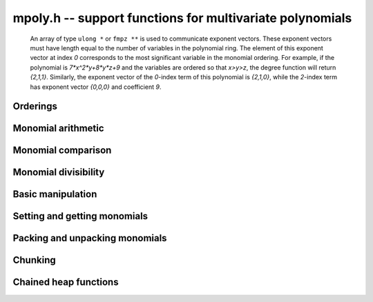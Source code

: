 .. _mpoly:

**mpoly.h** -- support functions for multivariate polynomials
===============================================================================

    An array of type ``ulong *`` or ``fmpz **`` is used to communicate
    exponent vectors. These exponent vectors must have length equal to the
    number of variables in the polynomial ring.
    The element of this exponent vector at index `0`
    corresponds to the most significant variable in the monomial ordering.
    For example, if the polynomial is `7*x^2*y+8*y*z+9` and the variables are
    ordered so that `x>y>z`, the degree function will return `{2,1,1}`.
    Similarly, the exponent vector of the `0`-index term of this polynomial is
    `{2,1,0}`, while the `2`-index term has exponent vector `{0,0,0}` and
    coefficient `9`.



Orderings
--------------------------------------------------------------------------------
.. type:: ordering_t

     An enumeration of supported term orderings.  Currently one of ``ORD_LEX``, 
     ``ORD_DEGLEX`` or ``ORD_DEGREVLEX``.

.. type:: mpoly_ctx_struct
          mpoly_ctx_t

     An mpoly_ctx_struct is a structure holding information about the number of
     variables and the term ordering of an multivariate polynomial.

.. function:: void mpoly_ctx_init(mpoly_ctx_t ctx, slong nvars, const ordering_t ord)

    Initialize a context for specified number of variables and ordering.

.. function:: void mpoly_ctx_clear(mpoly_ctx_t mctx)

    Clean up any spaced used by a context object.

.. function:: ordering_t mpoly_ordering_randtest(flint_rand_t state)

    Return a random ordering. The possibilities are ``ORD_LEX``,
    ``ORD_DEGLEX`` and ``ORD_DEGREVLEX``.

.. function:: void mpoly_ctx_init_rand(mpoly_ctx_t mctx, flint_rand_t state, slong max_nvars)

    Initialize a context with a random choice for the ordering.

.. function:: int mpoly_ordering_isdeg(ordering_t ord)

    Return 1 if the given ordering is a degree ordering (deglex or degrevlex).

.. function:: int mpoly_ordering_isrev(ordering_t ord)

    Return 1 if the given ordering is a reverse ordering (currently only
    degrevlex).

.. function:: void mpoly_ordering_print(ordering_t ord)

    Print a string (either "lex", "deglex" or "degrevlex") to standard
    output, corresponding to the given ordering.

    **Note:** Requires that ``stdio.h`` has been included before any FLINT
    header is included.


Monomial arithmetic
--------------------------------------------------------------------------------


.. function:: void mpoly_monomial_add(ulong * exp_ptr, const ulong * exp2, const ulong * exp3, slong N)

    Set ``(exp_ptr, N)`` to the sum of the monomials ``(exp2, N)`` and
    ``(exp3, N)``, assuming ``bits <= FLINT_BITS``

.. function:: void mpoly_monomial_add_mp(ulong * exp_ptr, const ulong * exp2, const ulong * exp3, slong N)

    Set ``(exp_ptr, N)`` to the sum of the monomials ``(exp2, N)`` and
    ``(exp3, N)``.

.. function:: void mpoly_monomial_sub(ulong * exp_ptr, const ulong * exp2, const ulong * exp3, slong N)

    Set ``(exp_ptr, N)`` to the difference of the monomials ``(exp2, N)`` and ``(exp3, N)``, assuming ``bits <= FLINT_BITS``

.. function:: void mpoly_monomial_sub_mp(ulong * exp_ptr, const ulong * exp2, const ulong * exp3, slong N)

    Set ``(exp_ptr, N)`` to the difference of the monomials ``(exp2, N)`` and ``(exp3, N)``.

.. function:: int mpoly_monomial_overflows(ulong * exp2, slong N, ulong mask)

    Return true if any of the fields of the given monomial ``(exp2, N)`` has
    overflowed (or is negative). The ``mask`` is a word with the high bit of
    each field set to 1. In other words, the function returns 1 if any word of
    ``exp2`` has any of the nonzero bits in ``mask`` set. Assumes that
    ``bits <= FLINT_BITS``.

.. function:: int mpoly_monomial_overflows_mp(ulong * exp_ptr, slong N, flint_bitcnt_t bits)

    Return true if any of the fields of the given monomial ``(exp_ptr, N)``
    has overflowed. Assumes that ``bits >= FLINT_BITS``.

.. function:: int mpoly_monomial_overflows1(ulong exp, ulong mask)

    As per ``mpoly_monomial_overflows`` with ``N = 1``.

.. function:: void mpoly_monomial_set(ulong * exp2, const ulong * exp3, slong N)

    Set the monomial ``(exp2, N)`` to ``(exp3, N)``.

.. function:: void mpoly_monomial_swap(ulong * exp2, ulong * exp3, slong N)

    Swap the words in ``(exp2, N)`` and ``(exp3, N)``.

.. function:: void mpoly_monomial_mul_ui(ulong * exp2, const ulong * exp3, slong N, ulong c)

    Set the words of ``(exp2, N)`` to the words of ``(exp3, N)``
    multiplied by ``c``.


Monomial comparison
--------------------------------------------------------------------------------


.. function:: int mpoly_monomial_is_zero(const ulong * exp, slong N)

    Return 1 if ``(exp, N)`` is zero.

.. function:: int mpoly_monomial_equal(const ulong * exp2, const ulong * exp3, slong N)

    Return 1 if the monomials ``(exp2, N)`` and ``(exp3, N)`` are equal.

.. function:: void mpoly_get_cmpmask(ulong * cmpmask, slong N, slong bits, const mpoly_ctx_t mctx)

    Get the mask ``(cmpmask, N)`` for comparisons.
    ``bits`` should be set to the number of bits in the exponents
    to be compared. Any function that compares monomials should use this
    comparison mask.

.. function:: int mpoly_monomial_lt(const ulong * exp2, const ulong * exp3, slong N, const ulong * cmpmask)

    Return 1 if ``(exp2, N)`` is less than ``(exp3, N)``.

.. function:: int mpoly_monomial_gt(const ulong * exp2, const ulong * exp3, slong N, const ulong * cmpmask)

    Return 1 if ``(exp2, N)`` is greater than ``(exp3, N)``.

.. function:: int mpoly_monomial_cmp(const ulong * exp2, const ulong * exp3, slong N, const ulong * cmpmask)

    Return `1` if ``(exp2, N)`` is greater than, `0` if it is equal and
    `-1` if it is less than, ``(exp3, N)``.


Monomial divisibility
--------------------------------------------------------------------------------


.. function:: int mpoly_monomial_divides(ulong * exp_ptr, const ulong * exp2, const ulong * exp3, slong N, ulong mask)

    Return 1 if the monomial ``(exp3, N)`` divides ``(exp2, N)``. If so
    set ``(exp_ptr, N)`` to the quotient monomial. The ``mask`` is a word
    with the high bit of each bit field set to 1. Assumes that
    ``bits <= FLINT_BITS``.

.. function:: int mpoly_monomial_divides_mp(ulong * exp_ptr, const ulong * exp2, const ulong * exp3, slong N, flint_bitcnt_t bits)

    Return 1 if the monomial ``(exp3, N)`` divides ``(exp2, N)``. If so
    set ``(exp_ptr, N)`` to the quotient monomial. Assumes that
    ``bits >= FLINT_BITS``.

.. function:: int mpoly_monomial_divides1(ulong * exp_ptr, const ulong exp2, const ulong exp3, ulong mask)

    As per ``mpoly_monomial_divides`` with ``N = 1``.


.. function:: int mpoly_monomial_divides_tight(slong e1, slong e2, slong * prods, slong num)

    Return 1 if the monomial ``e2`` divides the monomial ``e1``, where
    the monomials are stored using factorial representation. The array
    ``(prods, num)`` should consist of `1`, `b_1`, `b_1\times b_2, \ldots`,
    where the `b_i` are the bases of the factorial number representation.


Basic manipulation
--------------------------------------------------------------------------------


.. function:: flint_bitcnt_t mpoly_exp_bits_required_ui(const ulong * user_exp, const mpoly_ctx_t mctx)

    Returns the number of bits required to store ``user_exp`` in packed
    format. The returned number of bits includes space for a zeroed signed bit.

.. function:: flint_bitcnt_t mpoly_exp_bits_required_ffmpz(const fmpz * user_exp, const mpoly_ctx_t mctx)

    Returns the number of bits required to store ``user_exp`` in packed
    format. The returned number of bits includes space for a zeroed signed bit.

.. function:: flint_bitcnt_t mpoly_exp_bits_required_pfmpz(fmpz * const * user_exp, const mpoly_ctx_t mctx)

    Returns the number of bits required to store ``user_exp`` in packed
    format. The returned number of bits includes space for a zeroed signed bit.
    
.. function:: void mpoly_max_fields_ui_sp(ulong * max_fields, const ulong * poly_exps, slong len, slong bits, const mpoly_ctx_t mctx)

    Compute the field-wise maximum of packed exponents from ``poly_exps``
    of length ``len`` and unpack the result into ``max_fields``.
    The maximums are assumed to fit a ulong.

.. function:: void mpoly_max_fields_fmpz(fmpz * max_fields, const ulong * poly_exps, slong len, slong bits, const mpoly_ctx_t mctx)

    Compute the field-wise maximum of packed exponents from ``poly_exps``
    of length ``len`` and unpack the result into ``max_fields``.

.. function:: void mpoly_max_degrees_tight(slong * max_exp, ulong * exps, slong len, slong * prods, slong num)

    Return an array of ``num`` integers corresponding to the maximum degrees
    of the exponents in the array of exponent vectors ``(exps, len)``,
    assuming that the exponent are packed in a factorial representation. The
    array ``(prods, num)`` should consist of `1`, `b_1`,
    `b_1\times b_2, \ldots`, where the `b_i` are the bases of the factorial
    number representation. The results are stored in the array ``max_exp``,
    with the entry corresponding to the most significant base of the factorial
    representation first in the array.

.. function:: int mpoly_monomial_exists(slong * index, const ulong * poly_exps, const ulong * exp, slong len, slong N, const ulong * cmpmask)

    Returns true if the given exponent vector ``exp`` exists in the array of
    exponent vectors ``(poly_exps, len)``, otherwise, return false. If the
    exponent vector is found, its index into the array of exponent vectors is
    returned. Otherwise, ``index`` is set to the index where this exponent
    could be inserted to preserve the ordering. The index can be in the range
    ``[0, len]```.

.. function:: void mpoly_search_monomials( slong ** e_ind, ulong * e, slong * e_score, slong * t1, slong * t2, slong *t3, slong lower, slong upper, const ulong * a, slong a_len, const ulong * b, slong b_len, slong N, const ulong * cmpmask)

    Given packed exponent vectors ``a`` and ``b``, compute a packed
    exponent ``e`` such that the number of monomials in the cross product
    ``a`` X ``b`` that are less than or equal to ``e`` is between
    ``lower`` and ``upper``. This number is stored in ``e_store``. If
    no such monomial exists, one is chosen so that the number of monomials is as
    close as possible. This function assumes that ``1`` is the smallest
    monomial and needs three arrays ``t1``, ``t1``, and ``t3`` of the
    size as ``a`` for workspace. The parameter ``e_ind`` is set to one
    of ``t1``, ``t1``, and ``t3`` and gives the locations of the
    monomials in ``a`` X ``b``.


Setting and getting monomials
--------------------------------------------------------------------------------


.. function:: int mpoly_term_exp_fits_ui(ulong * exps, slong bits, slong n, const mpoly_ctx_t mctx)

    Return whether every entry of the exponent vector of index `n` in
    ``exps`` fits into a ``ulong``.

.. function:: int mpoly_term_exp_fits_si(ulong * exps, slong bits, slong n, const mpoly_ctx_t mctx)

    Return whether every entry of the exponent vector of index `n` in
    ``exps`` fits into a ``slong``.

.. function:: void mpoly_get_monomial_ui(ulong * exps, const ulong * poly_exps, slong bits, const mpoly_ctx_t mctx)

    Convert the packed exponent ``poly_exps`` of bit count ``bits`` to a
    monomial from the user's perspective. The exponents are assumed to fit
    a ulong.

.. function:: void mpoly_get_monomial_ffmpz(fmpz * exps, const ulong * poly_exps, flint_bitcnt_t bits, const mpoly_ctx_t mctx)

    Convert the packed exponent ``poly_exps`` of bit count ``bits`` to a
    monomial from the user's perspective.

.. function:: void mpoly_get_monomial_pfmpz(fmpz ** exps, const ulong * poly_exps, flint_bitcnt_t bits, const mpoly_ctx_t mctx)

    Convert the packed exponent ``poly_exps`` of bit count ``bits`` to a
    monomial from the user's perspective.

.. function:: void mpoly_set_monomial_ui(ulong * exp1, const ulong * exp2, slong bits, const mpoly_ctx_t mctx)

    Convert the user monomial ``exp2`` to packed format using ``bits``.

.. function:: void mpoly_set_monomial_ffmpz(ulong * exp1, const fmpz * exp2, flint_bitcnt_t bits, const mpoly_ctx_t mctx)

    Convert the user monomial ``exp2`` to packed format using ``bits``.

.. function:: void mpoly_set_monomial_pfmpz(ulong * exp1, fmpz * const * exp2, flint_bitcnt_t bits, const mpoly_ctx_t mctx)

    Convert the user monomial ``exp2`` to packed format using ``bits``.


Packing and unpacking monomials
--------------------------------------------------------------------------------


.. function:: void mpoly_pack_vec_ui(ulong * exp1, const ulong * exp2, slong bits, slong nfields, slong len)

    Packs a vector ``exp2`` into \{exp1} using a bit count of ``bits``.
    No checking is done to ensure that the vector actually fits
    into ``bits`` bits. The number of fields in each vector is
    ``nfields`` and the total number of vectors to unpack is ``len``.
    

.. function:: void mpoly_pack_vec_fmpz(ulong * exp1, const fmpz * exp2, flint_bitcnt_t bits, slong nfields, slong len)

    Packs a vector ``exp2`` into \{exp1} using a bit count of ``bits``.
    No checking is done to ensure that the vector actually fits
    into ``bits`` bits. The number of fields in each vector is
    ``nfields`` and the total number of vectors to unpack is ``len``.

.. function:: void mpoly_unpack_vec_ui(ulong * exp1, const ulong * exp2, slong bits, slong nfields, slong len)

    Unpacks vector ``exp2`` of bit count ``bits`` into ``exp1``.
    The number of fields in each vector is
    ``nfields`` and the total number of vectors to unpack is ``len``.

.. function:: void mpoly_unpack_vec_fmpz(fmpz * exp1, const ulong * exp2, flint_bitcnt_t bits, slong nfields, slong len)

    Unpacks vector ``exp2`` of bit count ``bits`` into ``exp1``.
    The number of fields in each vector is
    ``nfields`` and the total number of vectors to unpack is ``len``.

.. function:: void mpoly_repack_monomials(ulong * exps1, slong bits1, const ulong * exps2, slong bits2, slong len, const mpoly_ctx_t mctx)

    Convert an array of length ``len`` of exponents ``exps2`` packed
    using bits ``bits2`` into an array ``exps1`` using bits ``bits1``.
    No checking is done to unsure that the result fits into bits ``bits1``.
 
.. function:: void mpoly_pack_monomials_tight(ulong * exp1, const ulong * exp2, slong len, const slong * mults, slong num, slong extra, slong bits)

    Given an array of possibly packed exponent vectors ``exp2`` of length
    ``len``, where each field of each exponent vector is packed into the
    given number of bits, return the corresponding array of monomial vectors
    packed using a factorial numbering scheme. The "bases" for the factorial
    numbering scheme are given as an array of integers ``mults``, the first
    entry of which corresponds to the field of least significance in each 
    input exponent vector. Obviously the maximum exponent to be packed must be
    less than the corresponding base in ``mults``.

    The number of multipliers is given by ``num``. The code only considers
    least significant ``num`` fields of each exponent vectors and ignores
    the rest. The number of ignored fields should be passed in ``extras``.

.. function:: void mpoly_unpack_monomials_tight(ulong * e1, ulong * e2, slong len, slong * mults, slong num, slong extra, slong bits)

    Given an array of exponent vectors ``e2`` of length ``len`` packed
    using a factorial numbering scheme, unpack the monomials into an array
    ``e1`` of exponent vectors in standard packed format, where each field
    has the given number of bits. The "bases" for the factorial
    numbering scheme are given as an array of integers ``mults``, the first
    entry of which corresponds to the field of least significance in each 
    exponent vector.
  
    The number of multipliers is given by ``num``. The code only considers
    least significant ``num`` fields of each exponent vectors and ignores the
    rest. The number of ignored fields should be passed in ``extras``.


Chunking
--------------------------------------------------------------------------------


.. function:: void mpoly_main_variable_terms1(slong * i1, slong * n1, const ulong * exp1, slong l1, slong len1, slong k, slong num, slong bits)

    Given an array of exponent vectors ``(exp1, len1)``, each exponent
    vector taking one word of space, with each exponent being packed into the
    given number of bits, compute ``l1`` starting offsets ``i1`` and
    lengths ``n1`` (which may be zero) to break the exponents into chunks.
    Each chunk consists of exponents have the same degree in the main variable.
    The index of the main variable is given by `k`. The variables are indexed
    from the variable of least significance, starting from `0`. The value 
    ``l1`` should be the degree in the main variable, plus one.


Chained heap functions
--------------------------------------------------------------------------------


.. function:: int _mpoly_heap_insert(mpoly_heap_s * heap, ulong * exp, void * x, slong * heap_len, slong N, const ulong * cmpmask)

    Given a heap, insert a new node `x` corresponding to the given exponent
    into the heap. Heap elements are ordered by the exponent ``(exp, N)``,
    with the largest element at the head of the heap. A pointer to the current
    heap length must be passed in via ``heap_len``. This will be updated by
    the function. Note that the index 0 position in the heap is not used, so
    the length is always one greater than the number of elements.

.. function:: void _mpoly_heap_insert1(mpoly_heap1_s * heap, ulong exp, void * x, slong * heap_len, ulong maskhi)

    As per ``_mpoly_heap_insert`` except that ``N = 1``, and 
    ``maskhi = cmpmask[0]``.

.. function:: void * _mpoly_heap_pop(mpoly_heap_s * heap, slong * heap_len, slong N, ulong maskhi, ulong masklo)

    Pop the head of the heap. It is cast to a ``void *``. A pointer to the
    current heap length must be passed in via ``heap_len``. This will be
    updated by the function. Note that the index 0 position in the heap is not
    used, so the length is always one greater than the number of elements. The 
    ``maskhi`` and ``masklo`` values are zero except for degrevlex
    ordering, where they are as per the monomial comparison operations above.

.. function:: void * _mpoly_heap_pop1(mpoly_heap1_s * heap, slong * heap_len, ulong maskhi)

    As per ``_mpoly_heap_pop1`` except that ``N = 1``, and 
    ``maskhi = cmpmask[0]``.

